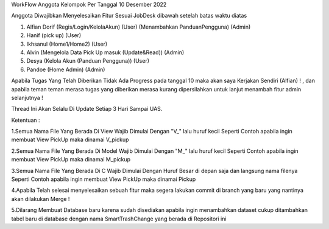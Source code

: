 WorkFlow Anggota Kelompok Per Tanggal 10 Desember 2022

Anggota Diwajibkan Menyelesaikan Fitur Sesuai JobDesk dibawah setelah batas waktu diatas 

1. Alfian Dorif (Regis/Login/KelolaAkun) (User) (Menambahkan PanduanPengguna) (Admin)

2. Hanif (pick up) (User)

3. Ikhsanul (Home1/Home2) (User)

4. Alvin (Mengelola Data Pick Up masuk (Update&Read)) (Admin)

5. Desya (Kelola Akun (Panduan Pengguna)) (User)

6. Pandoe (Home Admin) (Admin)


Apabila Tugas Yang Telah Diberikan Tidak Ada Progress pada tanggal 10 maka akan saya Kerjakan Sendiri (Alfian) ! , dan apabila teman teman merasa tugas yang diberikan merasa kurang dipersilahkan untuk lanjut menambah fitur admin selanjutnya  !

Thread Ini Akan Selalu Di Update Setiap 3 Hari Sampai UAS.

Ketentuan :

1.Semua Nama File Yang Berada Di View Wajib Dimulai Dengan "V_" lalu huruf kecil Seperti Contoh apabila ingin membuat View PickUp maka dinamai V_pickup

2.Semua Nama File Yang Berada Di Model Wajib Dimulai Dengan "M_" lalu huruf kecil Seperti Contoh apabila ingin membuat View PickUp maka dinamai M_pickup

3.Semua Nama File Yang Berada Di C Wajib Dimulai Dengan Huruf Besar di depan saja dan langsung nama filenya Seperti Contoh apabila ingin membuat View PickUp maka dinamai Pickup

4.Apabila Telah selesai menyelesaikan sebuah fitur maka segera lakukan commit di branch yang baru yang nantinya akan dilakukan Merge !

5.Dilarang Membuat Database baru karena sudah disediakan apabila ingin menambahkan dataset cukup ditambahkan tabel baru di database dengan nama SmartTrashChange yang berada di Repositori ini 


